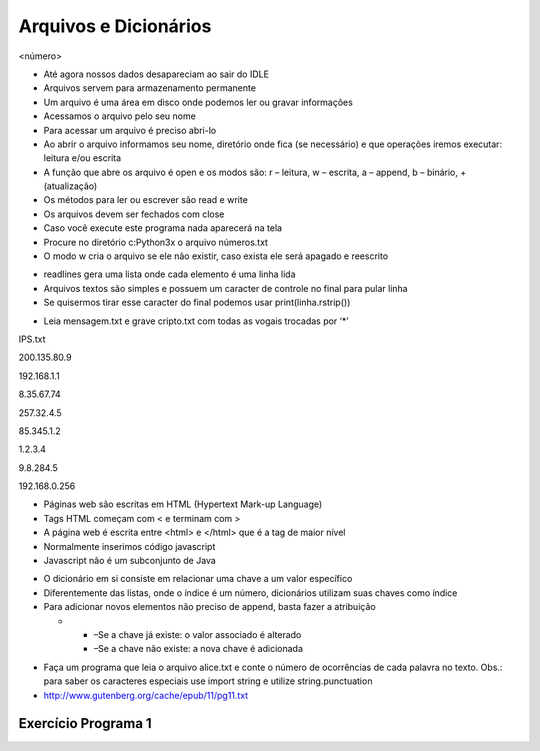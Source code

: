 ======================
Arquivos e Dicionários
======================


.. image:: img/TWP10_001.jpeg
   :height: 14.925cm
   :width: 9.258cm
   :alt: 


<número>


+ Até agora nossos dados desapareciam ao sair do IDLE
+ Arquivos servem para armazenamento permanente
+ Um arquivo é uma área em disco onde podemos ler ou gravar
  informações
+ Acessamos o arquivo pelo seu nome
+ Para acessar um arquivo é preciso abri-lo



+ Ao abrir o arquivo informamos seu nome, diretório onde fica (se
  necessário) e que operações iremos executar: leitura e/ou escrita
+ A função que abre os arquivo é open e os modos são: r – leitura, w –
  escrita, a – append, b – binário, + (atualização)
+ Os métodos para ler ou escrever são read e write
+ Os arquivos devem ser fechados com close









+ Caso você execute este programa nada aparecerá na tela
+ Procure no diretório c:\Python3x o arquivo números.txt
+ O modo w cria o arquivo se ele não existir, caso exista ele será
  apagado e reescrito


.. image:: img/TWP23_001.png
   :height: 3.333cm
   :width: 15.424cm
   :alt: 







+ readlines gera uma lista onde cada elemento é uma linha lida
+ Arquivos textos são simples e possuem um caracter de controle no
  final para pular linha
+ Se quisermos tirar esse caracter do final podemos usar
  print(linha.rstrip())




.. image:: img/TWP23_002.png
   :height: 3.306cm
   :width: 15.451cm
   :alt: 


.. image:: img/TWP23_003.png
   :height: 2.111cm
   :width: 16.401cm
   :alt: 


.. image:: img/TWP23_004.png
   :height: 10.242cm
   :width: 7.422cm
   :alt: 



+ Leia mensagem.txt e grave cripto.txt com todas as vogais trocadas
  por ‘*’


.. image:: img/TWP23_005.png
   :height: 8.783cm
   :width: 14.207cm
   :alt: 


IPS.txt

200.135.80.9

192.168.1.1

8.35.67.74

257.32.4.5

85.345.1.2

1.2.3.4

9.8.284.5

192.168.0.256

.. image:: img/TWP23_006.png
   :height: 14.425cm
   :width: 17.201cm
   :alt: 



+ Páginas web são escritas em HTML (Hypertext Mark-up Language)
+ Tags HTML começam com < e terminam com >
+ A página web é escrita entre <html> e </html> que é a tag de maior
  nível
+ Normalmente inserimos código javascript
+ Javascript não é um subconjunto de Java






.. image:: img/TWP23_007.png
   :height: 10.397cm
   :width: 22.356cm
   :alt: 



+ O dicionário em si consiste em relacionar uma chave a um valor
  específico
+ Diferentemente das listas, onde o índice é um número, dicionários
  utilizam suas chaves como índice
+ Para adicionar novos elementos não preciso de append, basta fazer a
  atribuição



  +

    + –Se a chave já existe: o valor associado é alterado
    + –Se a chave não existe: a nova chave é adicionada



.. image:: img/TWP23_008.png
   :height: 3.518cm
   :width: 9.286cm
   :alt: 


.. image:: img/TWP23_009.png
   :height: 3.492cm
   :width: 18.626cm
   :alt: 


.. image:: img/TWP23_010.png
   :height: 4.391cm
   :width: 18.758cm
   :alt: 


.. image:: img/TWP23_011.png
   :height: 3.518cm
   :width: 17.805cm
   :alt: 


.. image:: img/TWP23_012.png
   :height: 3.359cm
   :width: 7.566cm
   :alt: 


.. image:: img/TWP23_013.png
   :height: 4.312cm
   :width: 15.239cm
   :alt: 



+ Faça um programa que leia o arquivo alice.txt e conte o número de
  ocorrências de cada palavra no texto. Obs.: para saber os caracteres
  especiais use import string e utilize string.punctuation
+ `http://www.gutenberg.org/cache/epub/11/pg11.txt`_


.. image:: img/TWP23_014.png
   :height: 12.6cm
   :width: 18.829cm
   :alt: 


Exercício Programa 1
====================


.. image:: img/TWP05_041.jpeg
   :height: 12.571cm
   :width: 9.411cm
   :alt: 


.. _http://www.gutenberg.org/cache/epub/11/pg11.txt: http://www.gutenberg.org/cache/epub/11/pg11.txt


